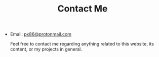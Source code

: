 #+TITLE: Contact Me
#+OPTIONS: toc:nil

- Email: [[mailto:px86@protonmail.com][px86@protonmail.com]]

  Feel free to contact me regarding anything related to this website, its content, or my projects in general.
